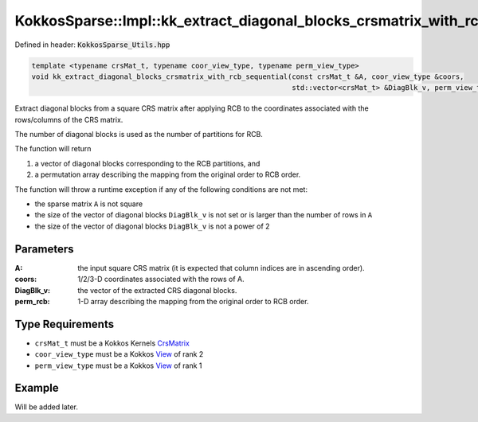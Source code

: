 KokkosSparse::Impl::kk_extract_diagonal_blocks_crsmatrix_with_rcb_sequential
##################################

Defined in header: :code:`KokkosSparse_Utils.hpp`

.. code:: cppkokkos

  template <typename crsMat_t, typename coor_view_type, typename perm_view_type>
  void kk_extract_diagonal_blocks_crsmatrix_with_rcb_sequential(const crsMat_t &A, coor_view_type &coors,
                                                                std::vector<crsMat_t> &DiagBlk_v, perm_view_type &perm_rcb);

Extract diagonal blocks from a square CRS matrix after applying RCB to the coordinates associated with the rows/columns of the CRS matrix.

The number of diagonal blocks is used as the number of partitions for RCB.

The function will return

1. a vector of diagonal blocks corresponding to the RCB partitions, and
2. a permutation array describing the mapping from the original order to RCB order.

The function will throw a runtime exception if any of the following conditions are not met:

- the sparse matrix ``A`` is not square
- the size of the vector of diagonal blocks ``DiagBlk_v`` is not set or is larger than the number of rows in ``A``
- the size of the vector of diagonal blocks ``DiagBlk_v`` is not a power of 2

Parameters
==========

:A: the input square CRS matrix (it is expected that column indices are in ascending order).

:coors: 1/2/3-D coordinates associated with the rows of A.

:DiagBlk_v: the vector of the extracted CRS diagonal blocks.

:perm_rcb: 1-D array describing the mapping from the original order to RCB order.

Type Requirements
=================

- ``crsMat_t`` must be a Kokkos Kernels `CrsMatrix <https://kokkos.org/kokkos-kernels/docs/API/sparse/crs_matrix.html>`_

- ``coor_view_type`` must be a Kokkos `View <https://kokkos.org/kokkos-core-wiki/API/core/view/view.html>`_ of rank 2

- ``perm_view_type`` must be a Kokkos `View <https://kokkos.org/kokkos-core-wiki/API/core/view/view.html>`_ of rank 1

Example
=======

Will be added later.

